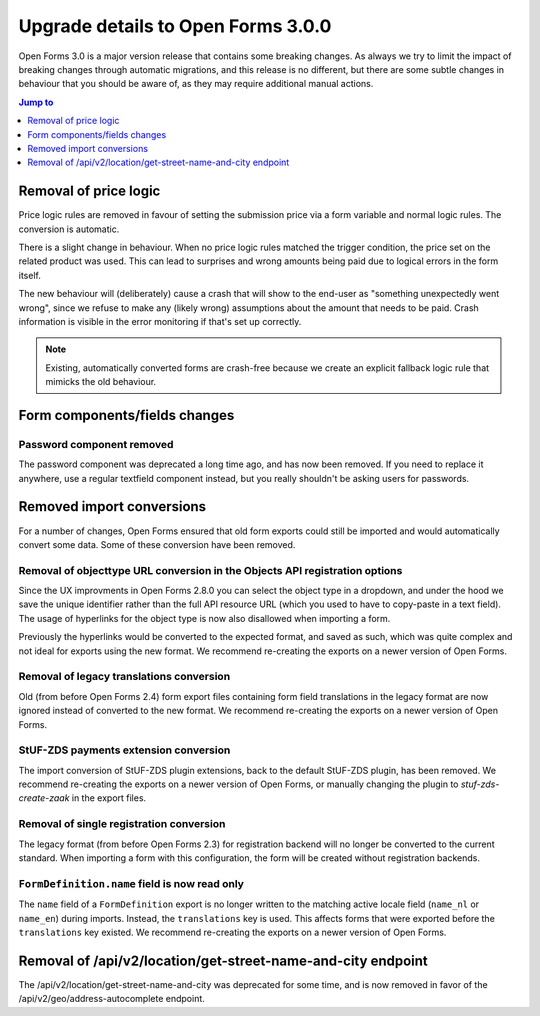 .. _installation_upgrade_300:

===================================
Upgrade details to Open Forms 3.0.0
===================================


Open Forms 3.0 is a major version release that contains some breaking changes. As always
we try to limit the impact of breaking changes through automatic migrations, and this
release is no different, but there are some subtle changes in behaviour that you should
be aware of, as they may require additional manual actions.

.. contents:: Jump to
   :depth: 1
   :local:

Removal of price logic
======================

Price logic rules are removed in favour of setting the submission price via a form
variable and normal logic rules. The conversion is automatic.

There is a slight change in behaviour. When no price logic rules matched the trigger
condition, the price set on the related product was used. This can lead to surprises
and wrong amounts being paid due to logical errors in the form itself.

The new behaviour will (deliberately) cause a crash that will show to the end-user
as "something unexpectedly went wrong", since we refuse to make any (likely wrong)
assumptions about the amount that needs to be paid. Crash information is visible
in the error monitoring if that's set up correctly.

.. note:: Existing, automatically converted forms are crash-free because we create an
   explicit fallback logic rule that mimicks the old behaviour.

Form components/fields changes
==============================

Password component removed
--------------------------

The password component was deprecated a long time ago, and has now been removed. If you
need to replace it anywhere, use a regular textfield component instead, but you really
shouldn't be asking users for passwords.

Removed import conversions
==========================

For a number of changes, Open Forms ensured that old form exports could still be
imported and would automatically convert some data. Some of these conversion have been
removed.

Removal of objecttype URL conversion in the Objects API registration options
----------------------------------------------------------------------------

Since the UX improvments in Open Forms 2.8.0 you can select the object type in a
dropdown, and under the hood we save the unique identifier rather than the full API
resource URL (which you used to have to copy-paste in a text field). The usage of
hyperlinks for the object type is now also disallowed when importing a form.

Previously the hyperlinks would be converted to the expected format, and saved as such,
which was quite complex and not ideal for exports using the new format. We
recommend re-creating the exports on a newer version of Open Forms.

Removal of legacy translations conversion
-----------------------------------------

Old (from before Open Forms 2.4) form export files containing form field translations
in the legacy format are now ignored instead of converted to the new format. We
recommend re-creating the exports on a newer version of Open Forms.

StUF-ZDS payments extension conversion
--------------------------------------

The import conversion of StUF-ZDS plugin extensions, back to the default StUF-ZDS plugin,
has been removed. We recommend re-creating the exports on a newer version of Open Forms,
or manually changing the plugin to `stuf-zds-create-zaak` in the export files.

Removal of single registration conversion
-----------------------------------------

The legacy format (from before Open Forms 2.3) for registration backend will no longer be
converted to the current standard. When importing a form with this configuration,
the form will be created without registration backends.

``FormDefinition.name`` field is now read only
----------------------------------------------

The ``name`` field of a ``FormDefinition`` export is no longer written to the matching
active locale field (``name_nl`` or ``name_en``) during imports. Instead, the
``translations`` key is used. This affects forms that were exported before the
``translations`` key existed.  We recommend re-creating the exports on a newer version
of Open Forms.

Removal of /api/v2/location/get-street-name-and-city endpoint
=============================================================

The /api/v2/location/get-street-name-and-city was deprecated for some time,
and is now removed in favor of the /api/v2/geo/address-autocomplete endpoint.
